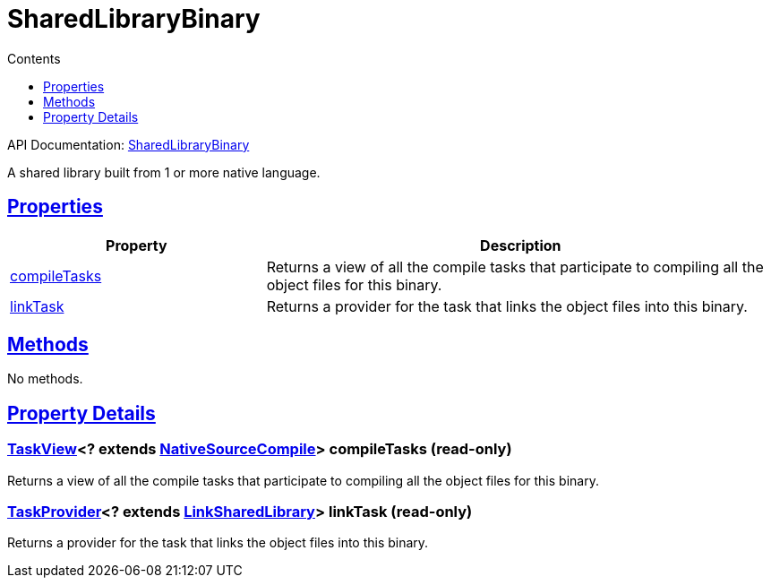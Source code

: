 :toc:
:toclevels: 1
:toc-title: Contents
:icons: font
:idprefix:
:jbake-status: published
:encoding: utf-8
:lang: en-US
:sectanchors: true
:sectlinks: true
:linkattrs: true
= SharedLibraryBinary
:jbake-type: dsl_chapter
:jbake-tags: user manual, gradle plugin dsl, SharedLibraryBinary
:jbake-description: Learn about the build language of the SharedLibraryBinary type.

API Documentation: link:../javadoc/dev/nokee/platform/nativebase/SharedLibraryBinary.html[SharedLibraryBinary]

A shared library built from 1 or more native language.



== Properties



[cols="1,2", options="header", width=100%]
|===
|Property
|Description


|link:#dev.nokee.platform.nativebase.SharedLibraryBinary:compileTasks[compileTasks]
|Returns a view of all the compile tasks that participate to compiling all the object files for this binary.

|link:#dev.nokee.platform.nativebase.SharedLibraryBinary:linkTask[linkTask]
|Returns a provider for the task that links the object files into this binary.

|===




== Methods

No methods.




== Property Details


[[dev.nokee.platform.nativebase.SharedLibraryBinary:compileTasks]]
=== link:../javadoc/dev/nokee/platform/base/TaskView.html[TaskView]<? extends link:../javadoc/dev/nokee/language/nativebase/tasks/NativeSourceCompile.html[NativeSourceCompile]> compileTasks (read-only)

Returns a view of all the compile tasks that participate to compiling all the object files for this binary.



[[dev.nokee.platform.nativebase.SharedLibraryBinary:linkTask]]
=== link:https://docs.gradle.org/6.2.1/javadoc/org/gradle/api/tasks/TaskProvider.html[TaskProvider]<? extends link:../javadoc/dev/nokee/platform/nativebase/tasks/LinkSharedLibrary.html[LinkSharedLibrary]> linkTask (read-only)

Returns a provider for the task that links the object files into this binary.









